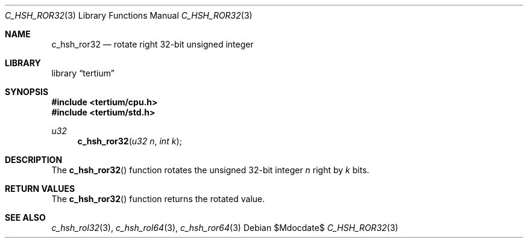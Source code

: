 .Dd $Mdocdate$
.Dt C_HSH_ROR32 3
.Os
.Sh NAME
.Nm c_hsh_ror32
.Nd rotate right 32-bit unsigned integer
.Sh LIBRARY
.Lb tertium
.Sh SYNOPSIS
.In tertium/cpu.h
.In tertium/std.h
.Ft u32
.Fn c_hsh_ror32 "u32 n" "int k"
.Sh DESCRIPTION
The
.Fn c_hsh_ror32
function rotates the unsigned 32-bit integer
.Fa n
right by
.Fa k
bits.
.Sh RETURN VALUES
The
.Fn c_hsh_ror32
function returns the rotated value.
.Sh SEE ALSO
.Xr c_hsh_rol32 3 ,
.Xr c_hsh_rol64 3 ,
.Xr c_hsh_ror64 3
